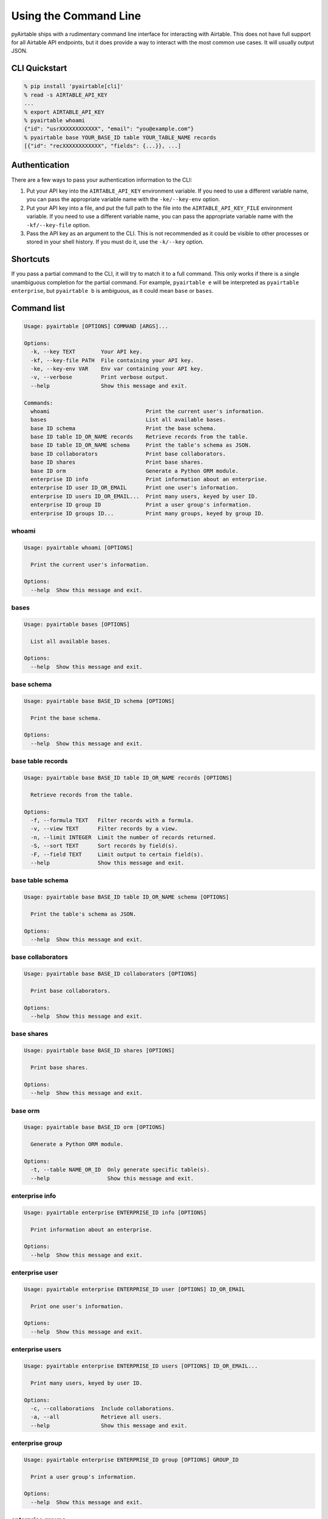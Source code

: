Using the Command Line
=======================

pyAirtable ships with a rudimentary command line interface for interacting with Airtable.
This does not have full support for all Airtable API endpoints, but it does provide a way
to interact with the most common use cases. It will usually output JSON.

CLI Quickstart
--------------

.. code-block:: shell

    % pip install 'pyairtable[cli]'
    % read -s AIRTABLE_API_KEY
    ...
    % export AIRTABLE_API_KEY
    % pyairtable whoami
    {"id": "usrXXXXXXXXXXXX", "email": "you@example.com"}
    % pyairtable base YOUR_BASE_ID table YOUR_TABLE_NAME records
    [{"id": "recXXXXXXXXXXXX", "fields": {...}}, ...]

Authentication
--------------

There are a few ways to pass your authentication information to the CLI:

1. Put your API key into the ``AIRTABLE_API_KEY`` environment variable.
   If you need to use a different variable name, you can pass the
   appropriate variable name with the ``-ke/--key-env`` option.
2. Put your API key into a file, and put the full path to the file
   into the ``AIRTABLE_API_KEY_FILE`` environment variable.
   If you need to use a different variable name, you can pass the
   appropriate variable name with the ``-kf/--key-file`` option.
3. Pass the API key as an argument to the CLI. This is not recommended
   as it could be visible to other processes or stored in your shell history.
   If you must do it, use the ``-k/--key`` option.

Shortcuts
---------

If you pass a partial command to the CLI, it will try to match it to a full command.
This only works if there is a single unambiguous completion for the partial command.
For example, ``pyairtable e`` will be interpreted as ``pyairtable enterprise``,
but ``pyairtable b`` is ambiguous, as it could mean ``base`` or ``bases``.

Command list
------------

..  [[[cog
    from contextlib import redirect_stdout
    from io import StringIO
    from pyairtable.cli import cli, CLI_COMMANDS
    import textwrap

    for cmd in ["", *CLI_COMMANDS]:
        with redirect_stdout(StringIO()) as help_output:
            cli(
                ["-k", "fake", *cmd.split(), "--help"],
                prog_name="pyairtable",
                standalone_mode=False
            )
        if cmd:
            heading = " ".join(w for w in cmd.split() if w == w.lower())
            cog.outl()
            cog.outl(heading)
            cog.outl("~" * len(heading))
        cog.outl()
        cog.outl(".. code-block:: text")
        cog.outl()
        cog.outl(textwrap.indent(help_output.getvalue(), " " * 4))
    ]]]

.. code-block:: text

    Usage: pyairtable [OPTIONS] COMMAND [ARGS]...

    Options:
      -k, --key TEXT        Your API key.
      -kf, --key-file PATH  File containing your API key.
      -ke, --key-env VAR    Env var containing your API key.
      -v, --verbose         Print verbose output.
      --help                Show this message and exit.

    Commands:
      whoami                              Print the current user's information.
      bases                               List all available bases.
      base ID schema                      Print the base schema.
      base ID table ID_OR_NAME records    Retrieve records from the table.
      base ID table ID_OR_NAME schema     Print the table's schema as JSON.
      base ID collaborators               Print base collaborators.
      base ID shares                      Print base shares.
      base ID orm                         Generate a Python ORM module.
      enterprise ID info                  Print information about an enterprise.
      enterprise ID user ID_OR_EMAIL      Print one user's information.
      enterprise ID users ID_OR_EMAIL...  Print many users, keyed by user ID.
      enterprise ID group ID              Print a user group's information.
      enterprise ID groups ID...          Print many groups, keyed by group ID.


whoami
~~~~~~

.. code-block:: text

    Usage: pyairtable whoami [OPTIONS]

      Print the current user's information.

    Options:
      --help  Show this message and exit.


bases
~~~~~

.. code-block:: text

    Usage: pyairtable bases [OPTIONS]

      List all available bases.

    Options:
      --help  Show this message and exit.


base schema
~~~~~~~~~~~

.. code-block:: text

    Usage: pyairtable base BASE_ID schema [OPTIONS]

      Print the base schema.

    Options:
      --help  Show this message and exit.


base table records
~~~~~~~~~~~~~~~~~~

.. code-block:: text

    Usage: pyairtable base BASE_ID table ID_OR_NAME records [OPTIONS]

      Retrieve records from the table.

    Options:
      -f, --formula TEXT   Filter records with a formula.
      -v, --view TEXT      Filter records by a view.
      -n, --limit INTEGER  Limit the number of records returned.
      -S, --sort TEXT      Sort records by field(s).
      -F, --field TEXT     Limit output to certain field(s).
      --help               Show this message and exit.


base table schema
~~~~~~~~~~~~~~~~~

.. code-block:: text

    Usage: pyairtable base BASE_ID table ID_OR_NAME schema [OPTIONS]

      Print the table's schema as JSON.

    Options:
      --help  Show this message and exit.


base collaborators
~~~~~~~~~~~~~~~~~~

.. code-block:: text

    Usage: pyairtable base BASE_ID collaborators [OPTIONS]

      Print base collaborators.

    Options:
      --help  Show this message and exit.


base shares
~~~~~~~~~~~

.. code-block:: text

    Usage: pyairtable base BASE_ID shares [OPTIONS]

      Print base shares.

    Options:
      --help  Show this message and exit.


base orm
~~~~~~~~

.. code-block:: text

    Usage: pyairtable base BASE_ID orm [OPTIONS]

      Generate a Python ORM module.

    Options:
      -t, --table NAME_OR_ID  Only generate specific table(s).
      --help                  Show this message and exit.


enterprise info
~~~~~~~~~~~~~~~

.. code-block:: text

    Usage: pyairtable enterprise ENTERPRISE_ID info [OPTIONS]

      Print information about an enterprise.

    Options:
      --help  Show this message and exit.


enterprise user
~~~~~~~~~~~~~~~

.. code-block:: text

    Usage: pyairtable enterprise ENTERPRISE_ID user [OPTIONS] ID_OR_EMAIL

      Print one user's information.

    Options:
      --help  Show this message and exit.


enterprise users
~~~~~~~~~~~~~~~~

.. code-block:: text

    Usage: pyairtable enterprise ENTERPRISE_ID users [OPTIONS] ID_OR_EMAIL...

      Print many users, keyed by user ID.

    Options:
      -c, --collaborations  Include collaborations.
      -a, --all             Retrieve all users.
      --help                Show this message and exit.


enterprise group
~~~~~~~~~~~~~~~~

.. code-block:: text

    Usage: pyairtable enterprise ENTERPRISE_ID group [OPTIONS] GROUP_ID

      Print a user group's information.

    Options:
      --help  Show this message and exit.


enterprise groups
~~~~~~~~~~~~~~~~~

.. code-block:: text

    Usage: pyairtable enterprise ENTERPRISE_ID groups [OPTIONS] GROUP_ID...

      Print many groups, keyed by group ID.

    Options:
      -a, --all             Retrieve all groups.
      -c, --collaborations  Include collaborations.
      --help                Show this message and exit.

.. [[[end]]] (checksum: 9181d3a8abea1b24cb46cb6e997b08f0)
